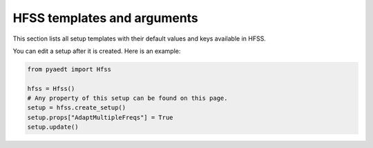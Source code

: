 HFSS templates and arguments
============================

This section lists all setup templates with their default values and keys available in HFSS.

You can edit a setup after it is created. Here is an example:

.. code:: python

    from pyaedt import Hfss

    hfss = Hfss()
    # Any property of this setup can be found on this page.
    setup = hfss.create_setup()
    setup.props["AdaptMultipleFreqs"] = True
    setup.update()



.. pprint:: pyaedt.modules.SetupTemplates.HFSSDrivenAuto
.. pprint:: pyaedt.modules.SetupTemplates.HFSSDrivenDefault
.. pprint:: pyaedt.modules.SetupTemplates.HFSSDrivenDefault
.. pprint:: pyaedt.modules.SetupTemplates.HFSSTransient
.. pprint:: pyaedt.modules.SetupTemplates.HFSSSBR

